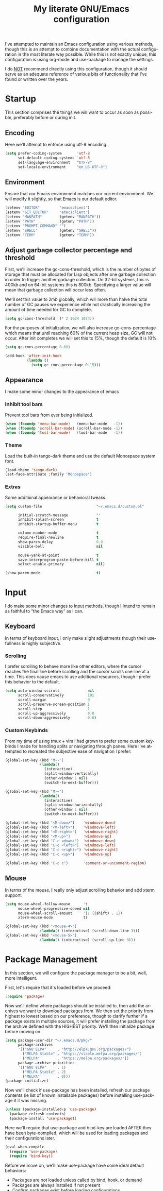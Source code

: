 # -*- mode: org -*-
#+TITLE:     My literate GNU/Emacs configuration
#+STARTUP:   indent
#+LANGUAGE:  en

I've attempted to maintain an Emacs configuration using various methods,
though this is an attempt to combine documentation with the actual
configuration in the most literate way possible. While this is not
exactly unique, this configuration is using org-mode and use-package to
manage the settings.

I do _NOT_ recommend directly using this configuration, though it should
serve as an adequate reference of various bits of functionality that
I've found or written over the years.


* Startup
This section comprises the things we will want to occur as soon as
possible, preferably before or during init.

** Encoding
Here we'll attempt to enforce using utf-8 encoding.

#+begin_src emacs-lisp
(setq prefer-coding-system       'utf-8
      set-default-coding-systems 'utf-8
      set-language-environment   "UTF-8"
      set-locale-environment     "en_US.UTF-8")
#+end_src

** Environment
Ensure that our Emacs environment matches our current environment. We
will modify it slightly, so that Emacs is our default editor.

#+begin_src emacs-lisp
(setenv "EDITOR"         "emacsclient")
(setenv "GIT_EDITOR"     "emacsclient")
(setenv "MANPATH"        (getenv "MANPATH"))
(setenv "PATH"           (getenv "PATH"))
(setenv "PROMPT_COMMAND" "")
(setenv "SHELL"          (getenv "SHELL"))
(setenv "TERM"           (getenv "TERM"))
#+end_src

** Adjust garbage collector percentage and threshold
First, we'll increase the gc-cons-threshold, which is the number of
bytes of storage that must be allocated for Lisp objects after one
garbage collection in order to trigger another garbage collection. On
 32-bit systems, this is 400kb and on 64-bit systems this is 800kb.
Specifying a larger value will mean that garbage collection will
occur less often.

We'll set this value to 2mb globally, which will more than halve the
total number of GC pauses we experience while not drastically
increasing the amount of time needed for GC to complete.

#+begin_src emacs-lisp
(setq gc-cons-threshold  (* 2 1024 1024))
#+end_src

For the purposes of initialization, we will also increase
gc-cons-percentage which means that until reaching 60% of the current
heap size, GC will not occur. After init completes we will set this to
15%, though the default is 10%.

#+begin_src emacs-lisp
(setq gc-cons-percentage 0.60)

(add-hook 'after-init-hook
          (lambda ()
            (setq gc-cons-percentage 0.15)))
#+end_src


** Appearance
I make some minor changes to the appearance of emacs

*** Inhibit tool bars
Prevent tool bars from ever being initialized.

#+begin_src emacs-lisp
(when (fboundp 'menu-bar-mode)   (menu-bar-mode   -1))
(when (fboundp 'scroll-bar-mode) (scroll-bar-mode -1))
(when (fboundp 'tool-bar-mode)   (tool-bar-mode   -1))
#+end_src

*** Theme
Load the built-in tango-dark theme and use the default Monospace system
font.

#+begin_src emacs-lisp
(load-theme 'tango-dark)
(set-face-attribute :family "Monospace")
#+end_src

*** Extras
Some additional appearance or behavioral tweaks.

#+begin_src emacs-lisp
(setq custom-file                         "~/.emacs.d/custom.el"

      initial-scratch-message             ""
      inhibit-splash-screen               t
      inhibit-startup-buffer-menu         t

      column-number-mode                  t
      require-final-newline               t
      show-paren-delay                    0.0
      visible-bell                        nil

      mouse-yank-at-point                 t
      save-interprogram-paste-before-kill t
      select-enable-primary               nil)

(show-paren-mode                          t)
#+end_src


* Input
I do make some minor changes to input methods, though I intend to remain
as faithful to "the Emacs way" as I can.

** Keyboard
In terms of keyboard input, I only make slight adjustments though their
usefullness is highly subjective.

*** Scrolling
I prefer scrolling to behave more like other editors, where the cursor
reaches the final line before scrolling and the cursor scrolls one line
at a time. This does cause emacs to use additional resources, though I
prefer this behavior to the default.

#+begin_src emacs-lisp
(setq auto-window-vscroll             nil
      scroll-conservatively           101
      scroll-margin                   0
      scroll-preserve-screen-position 1
      scroll-step                     1
      scroll-up-aggressively          0.0
      scroll-down-aggressively        0.0)
#+end_src

*** Custom Keybinds
From my time of using tmux + vim I had grown to prefer some custom
keybinds I made for handling splits or navigating through panes. Here
I've attempted to recreated the subjective ease of navigation I prefer:

#+begin_src emacs-lisp
(global-set-key (kbd "M--")
                (lambda()
                  (interactive)
                  (split-window-vertically)
                  (other-window 1 nil)
                  (switch-to-next-buffer)))

(global-set-key (kbd "M-=")
                (lambda()
                  (interactive)
                  (split-window-horizontally)
                  (other-window 1 nil)
                  (switch-to-next-buffer)))

(global-set-key (kbd "<M-down>")    'windmove-down)
(global-set-key (kbd "<M-left>")    'windmove-left)
(global-set-key (kbd "<M-right>")   'windmove-right)
(global-set-key (kbd "<M-up>")      'windmove-up)
(global-set-key (kbd "C-c <down>")  'windmove-down)
(global-set-key (kbd "C-c <left>")  'windmove-left)
(global-set-key (kbd "C-c <right>") 'windmove-right)
(global-set-key (kbd "C-c <up>")    'windmove-up)

(global-set-key (kbd "C-c c")       'comment-or-uncomment-region)
#+end_src

** Mouse
In terms of the mouse, I really only adjust scrolling behavior and add
xterm support:

#+begin_src emacs-lisp
(setq mouse-wheel-follow-mouse      't
      mouse-wheel-progressive-speed nil
      mouse-wheel-scroll-amount     '(1 ((shift) . 1))
      xterm-mouse-mode              t)

(global-set-key (kbd "<mouse-4>")
                (lambda() (interactive) (scroll-down-line 3)))
(global-set-key (kbd "<mouse-5>")
                (lambda() (interactive) (scroll-up-line 3)))
#+end_src


* Package Management
In this section, we will configure the package manager to be a bit,
well, more intelligent.

First, let's require that it's loaded before we proceed:
#+begin_src emacs-lisp
(require 'package)
#+end_src

Now we'll define where packages should be installed to, then add the
archives we want to download packages from. We then set the priority
from highest to lowest based on our preference, though to clarify
further if a package exists in multiple sources, it will prefer
installing the package from the archive defined with the HIGHEST
priority. We'll then initialize package before moving on.

#+begin_src emacs-lisp
(setq package-user-dir "~/.emacs.d/pkg/"
      package-archives
      '(("GNU ELPA"     . "http://elpa.gnu.org/packages/")
        ("MELPA Stable" . "https://stable.melpa.org/packages/")
        ("MELPA"        . "https://melpa.org/packages/"))
      package-archive-priorities
      '(("GNU ELPA"     . 1)
        ("MELPA Stable" . 2)
        ("MELPA"        . 0)))
(package-initialize)
#+end_src

Now we'll check if use-package has been installed, refresh our package
contents (ie list of known installable packages) before installing
use-package if it was missing.

#+begin_src emacs-lisp
(unless (package-installed-p 'use-package)
  (package-refresh-contents)
  (package-install 'use-package))
#+end_src

Here we'll require that use-package and bind-key are loaded AFTER they
have been byte-compiled, which will be used for loading packages and
their configurations later.

#+begin_src emacs-lisp
(eval-when-compile
  (require 'use-package)
  (require 'bind-key))
#+end_src

Before we move on, we'll make use-package have some ideal default
behaviors:
- Packages are not loaded unless called by bind, hook, or demand
- Packages are always installed if not present
- Confirm packages exist before loading configurations

#+begin_src emacs-lisp
(setq use-package-always-defer      t
      use-package-always-ensure     t
      use-package-check-before-init t)
#+end_src

Next we'll ensure that we have a clean folder hierarchy for our
configuration by using no-littering:

#+begin_src emacs-lisp
(use-package no-littering
  :demand t
  :config
  (setq auto-save-file-name-transforms
        `((".*" ,(no-littering-expand-var-file-name "auto-save/") t))))
#+end_src


* Packages
In this section we'll begin to define our packages and their
configurations, organized around their purpose into top-level sections.

** Built-ins
These are packages that Emacs currently ships with

*** eshell
The default configuration of eshell is, well, bad. The ordinary user who
opens it once and considers it to be a bad tool is missing out of the
full potential eshell provides. I've spent a _lot_ of time making eshell
behave and look like typical unix shells, so maybe try it for yourself.

#+begin_src emacs-lisp
(use-package eshell
  :config
  (setq eshell-banner-message             ""
        eshell-cmpl-cycle-completions     nil
        eshell-error-if-no-glob           t
        eshell-hist-ignoredups            t
        eshell-history-size               4096
        eshell-prefer-lisp-functions      t
        eshell-save-history-on-exit       t
        eshell-scroll-to-bottom-on-input  nil
        eshell-scroll-to-bottom-on-output nil
        eshell-scroll-show-maximum-output nil
        eshell-prompt-regexp              "^[^#$\n]*[#$] "
        eshell-prompt-function
        (lambda nil
          (concat "[" (user-login-name) "@" (system-name) " "
                  (if (string= (eshell/pwd) (getenv "HOME"))
                      "~" (eshell/basename (eshell/pwd))) "]"
                  (if (= (user-uid) 0) "# " "$ ")))
        eshell-visual-commands '("alsamixer" "atop" "htop" "less" "mosh"
                                 "nano" "ssh" "tail" "top" "vi" "vim"
                                 "watch"))

  (defun eshell/clear()
    (interactive)
    (recenter 0))

  (defun eshell-new()
    "Open a new instance of eshell."
    (interactive)
    (eshell 'N)))
#+end_src

*** eww
#+begin_src emacs-lisp
(use-package eww
  :init (setq browse-url-browser-function 'eww-browse-url)
  :config
  (setq shr-blocked-images "")

  (defun eww-toggle-images()
    "Toggle blocking images in eww."
    (interactive)
    (if (bound-and-true-p shr-blocked-images)
        (setq shr-blocked-images nil)
      (setq shr-blocked-images ""))
    (eww-reload))

  (defun eww-new()
    "Open a new instance of eww."
    (interactive)
    (let ((url (read-from-minibuffer "Enter URL or keywords: ")))
      (switch-to-buffer (generate-new-buffer "*eww*"))
      (eww-mode)
      (eww url))))
#+end_src

*** eww-lnum
#+begin_src emacs-lisp
(use-package eww-lnum
  :after (eww)
  :init
  (add-hook 'eww-mode-hook
            (lambda()
              (define-key eww-mode-map "f" 'eww-lnum-follow)
              (define-key eww-mode-map "F" 'eww-lnum-universal))))
#+end_src

*** gnus
#+begin_src emacs-lisp
(use-package gnus
  :bind (("<M-down>" . windmove-down)
         ("<M-up>"   . windmove-up))

  :init
  (add-hook 'gnus-summary-hook   'gnus-summary-sort-by-most-recent-date)

  :config
  (setq-default
   gnus-sum-thread-tree-false-root        ""
   gnus-sum-thread-tree-indent            "  "
   gnus-sum-thread-tree-leaf-with-other   "├─> "
   gnus-sum-thread-tree-root              ""
   gnus-sum-thread-tree-single-leaf       "╰─> "
   gnus-sum-thread-tree-vertical          "│ "

   gnus-summary-line-format               "%U%R:%-15,15o  %-15,15f  %B%S\n"
   gnus-summary-thread-gathering-function 'gnus-gather-threads-by-references
   gnus-thread-sort-functions             '(gnus-thread-sort-by-date))

  (if (file-exists-p  "~/.emacs.d/usr/gnus.el")
      (load-file      "~/.emacs.d/usr/gnus.el")))
#+end_src

*** ibuffer
#+begin_src emacs-lisp
(use-package ibuffer
  :bind (("C-x C-b"         . ibuffer)
         ("<C-tab>"         . next-buffer)
         ("<C-iso-lefttab>" . previous-buffer))

  :init
  (add-hook 'ibuffer-hook      'ibuffer-auto-mode)
  (add-hook 'ibuffer-mode-hook 'ibuffer-do-sort-by-alphabetic)
  (add-hook 'ibuffer-auto-mode-hook
            (lambda ()
              (ibuffer-switch-to-saved-filter-groups "default")))

  :config
  (define-ibuffer-column size-h
    (:name "Size" :inline t)
    (cond
     ((> (buffer-size) 1000000) (format "%7.1fM" (/ (buffer-size) 1000000.0)))
     ((> (buffer-size) 1000) (format "%7.1fk" (/ (buffer-size) 1000.0)))
     (t (format "%8d" (buffer-size)))))

  (setq ibuffer-show-empty-filter-groups nil
        ibuffer-saved-filter-groups
        (quote (("default"
                 ("emacs"
                  (or (name . "^\\*scratch\\*$")
                      (name . "^\\*Messages\\*$")
                      (name . "^\\*Completions\\*$")
                      (name . "^\\*Help\\*$")
                      (name . "^\\*Disabled Command\\*$")
                      (mode . dired-mode)))

                 ("circe"
                  (or (mode . circe-mode)
                      (mode . circe-channel-mode)
                      (mode . circe-server-mode)))

                 ("clang"  (name . "^\\*clang-"))
                 ("dev"    (name . "^\\*RTags\\*$"))
                 ("elfeed" (name . "^\\*elfeed"))
                 ("eshell" (mode . eshell-mode))
                 ("eww"    (name . "^\\*eww\\*"))

                 ("fly"
                  (or (name . "^\\*Flycheck")
                      (name . "^\\*Flyspell")))

                 ("gnus"
                  (or (mode . message-mode)
                      (mode . bbdb-mode)
                      (mode . mail-mode)
                      (mode . gnus-group-mode)
                      (mode . gnus-summary-mode)
                      (mode . gnus-article-mode)
                      (name . "^\\.bbdb$")
                      (name . "^\\.newsrc-dribble")))

                 ("magit"
                  (or (name . "magit")
                      (name . "COMMIT_EDITMSG")))

                 ("man"
                  (or (name . "^\\*Man ")
                      (name . "^\\*WoMan"))))))

        ibuffer-formats
        '((mark modified read-only " "
                (name 35 35 :left :nil) " "
                (size-h 9 -1 :right) " "
                (mode 16 16 :left :elide) " "
                filename-and-process))))
#+end_src

*** linum
#+begin_src emacs-lisp
(use-package linum
  :demand t
  :init
  (add-hook 'lisp-mode-hook 'linum-mode)
  (add-hook 'prog-mode-hook 'linum-mode)
  (add-hook 'text-mode-hook 'linum-mode)

  :config
  (setq linum-delay t)
  (global-visual-line-mode t))
#+end_src


*** scratch
#+begin_src emacs-lisp
(use-package scratch
  :init
  (defun scratch-new()
    "Open a new scratch buffer."
    (interactive)
    (switch-to-buffer (generate-new-buffer "*scratch*"))
    (lisp-mode)))
#+end_src

*** server
#+begin_src emacs-lisp
(use-package server
  :bind ("C-x C-c" . server-stop)
  :config
  (unless (server-running-p)(server-start))

  (defun server-kill()
    "Delete current Emacs server, then kill Emacs"
    (interactive)
    (if (y-or-n-p "Kill Emacs without saving? ")
        (kill-emacs)))

  (defun server-stop()
    "Prompt to save buffers, then kill Emacs."
    (interactive)
    (if (y-or-n-p "Quit Emacs? ")
        (save-buffers-kill-emacs)))

  (defun server-update()
    "Refresh package contents, then update all packages."
    (interactive)
    (package-initialize)
    (unless package-archive-contents
      (package-refresh-contents))
    (package-utils-upgrade-all)))
#+end_src


** Essentials
This section contains packages that integrate well with emacs while
extending the default behaviors. These packages, much like the title
implies, are essential for me.

*** async
#+begin_src emacs-lisp
(use-package async
  :config (async-bytecomp-package-mode '(all)))
#+end_src

*** auto-compile
#+begin_src emacs-lisp
(use-package auto-compile
  :config
  (auto-compile-on-load-mode)
  (auto-compile-on-save-mode))
#+end_src

*** counsel
#+begin_src emacs-lisp
(use-package counsel
  :bind (("<f1> f"  . counsel-describe-function)
         ("<f1> l"  . counsel-find-library)
         ("<f1> v"  . counsel-describe-variable)
         ("<f2> i"  . counsel-info-lookup-symbol)
         ("<f2> u"  . counsel-unicode-char)
         ("C-S-o"   . counsel-rhythmbox)
         ("C-c g"   . counsel-git)
         ("C-c j"   . counsel-git-grep)
         ("C-c l"   . counsel-ag)
         ("C-r"     . counsel-minibuffer-history)
         ("C-x C-f" . counsel-find-file)
         ("C-x l"   . counsel-locate)
         ("M-x"     . counsel-M-x)))
#+end_src

*** flyspell
#+begin_src emacs-lisp
(use-package flyspell
  :init
  (add-hook 'markdown-mode-hook 'flyspell-mode)
  (add-hook 'prog-mode-hook     'flyspell-prog-mode)
  (add-hook 'text-mode-hook     'flyspell-mode))
#+end_src

*** ivy
#+begin_src emacs-lisp
(use-package ivy
  :bind (("C-c C-r" . ivy-resume)
         ("<f6>"    . ivy-resume))

  :init
  (ivy-mode 1)

  :config
  (setq ivy-use-virtual-buffers      t
        enable-recursive-minibuffers t))
#+end_src

*** package-utils
#+begin_src emacs-lisp
(use-package package-utils
  :demand t)
#+end_src

*** smartparens
#+begin_src emacs-lisp
(use-package smartparens
  :demand t
  :init
  (add-hook 'markdown-mode-hook 'smartparens-mode)
  (add-hook 'prog-mode-hook     'smartparens-mode)
  (add-hook 'text-mode-hook     'smartparens-mode)

  :config
  (setq sp-highlight-pair-overlay     nil
        sp-highlight-wrap-overlay     nil
        sp-highlight-wrap-tag-overlay nil))
#+end_src

*** swiper
#+begin_src emacs-lisp
(use-package swiper
  :demand t
  :bind ("C-s" . swiper))
#+end_src

*** undo-tree
#+begin_src emacs-lisp
(use-package undo-tree
  :demand t
  :config (global-undo-tree-mode))
#+end_src

*** xclip
#+begin_src emacs-lisp
(use-package xclip
  :config (xclip-mode 1))
#+end_src


** Development
This section contains packages that are primarily used for development.
If you aren't using Emacs for development, this sction will not be very
useful for you.

Before we continue to individual packages, first we'll change some
default behaviors so that tabs aren't used, trailing whitespace is
deleted, and on save all tabs are replaced with spaces.

#+begin_src emacs-lisp
(setq indent-tabs-mode nil)

(add-hook 'before-save-hook
          (lambda()
            (delete-trailing-whitespace)

            (if (not indent-tabs-mode)
                (untabify (point-min) (point-max)))))
#+end_src

*** company
#+begin_src emacs-lisp
(use-package company
  :init
  (add-hook 'lisp-mode-hook 'company-mode)
  (add-hook 'prog-mode-hook 'company-mode)
  (add-hook 'text-mode-hook 'company-mode)

  :config
  (setq company-tooltip-limit  20
        company-idle-delay     0.3
        company-echo-delay     0
        company-begin-commands '(self-insert-command)))

(use-package company-ansible
  :after (company ansible-vault))

(use-package company-emoji
  :after (company))

(use-package company-go
  :after (company))

(use-package company-irony
  :after (company irony)
  :config
  (add-to-list 'company-backends 'company-irony))

(use-package company-irony-c-headers
  :after (company irony company-irony)
  :config
  (add-to-list 'company-backends '(company-irony-c-headers company-irony)))

(use-package company-php
  :after (company php-mode))

(use-package company-shell
  :after (company))

(use-package company-web
  :after (company))
#+end_src

*** diff-hl
#+begin_src emacs-lisp
(use-package diff-hl
  :init
  (add-hook 'prog-mode-hook 'diff-hl-mode)
  (add-hook 'text-mode-hook 'diff-hl-mode))
#+end_src

*** flycheck
#+begin_src emacs-lisp
(use-package flycheck
  :demand t

  :init
  (add-hook 'prog-mode-hook 'flycheck-mode))

(use-package flycheck-inline
  :init
  (add-hook 'flycheck-mode-hook #'turn-on-flycheck-inline))

(use-package flycheck-clojure)
#+end_src

*** gist
#+begin_src emacs-lisp
(use-package gist)
#+end_src

*** highlight-indent-guides
#+begin_src emacs-lisp
(use-package highlight-indent-guides
  :demand t

  :init
  (add-hook 'prog-mode-hook 'highlight-indent-guides-mode)

  :config
  (setq highlight-indent-guides-method 'character))
#+end_src

*** irony
#+begin_src emacs-lisp
(use-package irony
  :init
  (add-hook 'c++-mode-hook   'irony-mode)
  (add-hook 'c-mode-hook     'irony-mode)
  (add-hook 'objc-mode-hook  'irony-mode)
  (add-hook 'irony-mode-hook 'irony-cdb-autosetup-compile-options)

  :config
  (define-key irony-mode-map [remap completion-at-point] 'counsel-irony)
  (define-key irony-mode-map [remap complete-symbol]     'counsel-irony))
#+end_src

*** languages
#+begin_src emacs-lisp
(add-hook 'c-mode-hook
          (lambda()
            (add-to-list 'auto-mode-alist '("\\.h\\'" . c-mode))

            (setq-local c-default-style  "linux")
            (setq-local c-set-style      "linux")
            (setq-local c-basic-offset   8)
            (setq-local indent-tabs-mode t)
            (setq-local tab-width        8)))

(add-hook 'c++-mode-hook
          (lambda()
            (add-to-list 'auto-mode-alist '("\\.h\\'" . c++-mode))

            (setq-local c-default-style  "ellemtel")
            (setq-local c-set-style      "ellemtel")
            (setq-local c-basic-offset   4)
            (setq-local indent-tabs-mode t)
            (setq-local tab-width        2)))

(add-hook 'lisp-mode
          (lambda()
            (setq-local c-basic-offset 2)
            (setq-local tab-width      2)))

(use-package ahk-mode)
(use-package android-mode)
(use-package angular-mode)
(use-package ansible-vault)
(use-package apache-mode)
(use-package caddyfile-mode)

(use-package clojure-mode
  :init
  (add-hook 'clojure-mode-hook 'flycheck-clojure))

(use-package cmake-mode)
(use-package coffee-mode)
(use-package csharp-mode)
(use-package cuda-mode)
(use-package d-mode)
(use-package dart-mode)
(use-package docker-compose-mode)
(use-package dockerfile-mode)
(use-package dotenv-mode)
(use-package es-mode)
(use-package gitattributes-mode)
(use-package gitconfig-mode)
(use-package gitignore-mode)

(use-package go-mode
  :init
  (add-hook 'before-save-hook 'gofmt-before-save)
  (add-hook 'go-mode-hook
            (lambda()
              (setq-local tab-width        4)
              (setq-local indent-tabs-mode t)

              (set (make-local-variable 'company-backends)
                   '(company-go))
              (company-mode t))))

(use-package gradle-mode)
(use-package json-mode)
(use-package jsx-mode)
(use-package less-css-mode)
(use-package lua-mode)
(use-package markdown-mode)
(use-package markdown-preview-mode)
(use-package meson-mode)
(use-package nginx-mode)
(use-package ninja-mode)
(use-package npm-mode)
(use-package php-mode)
(use-package protobuf-mode)
(use-package qml-mode)
(use-package rjsx-mode)
(use-package rust-mode)
(use-package sass-mode)
(use-package swift-mode)
(use-package systemd)
(use-package typescript-mode)
(use-package vue-mode)
(use-package yaml-mode)
#+end_src

*** magit
#+begin_src emacs-lisp
(use-package magit
  :bind ("C-c C-c" . with-editor-finish)
  :demand t)
#+end_src

*** rainbow-delimiters
#+begin_src emacs-lisp
(use-package rainbow-delimiters
  :demand t
  :init
  (add-hook 'markdown-mode-hook 'rainbow-delimiters-mode)
  (add-hook 'prog-mode-hook     'rainbow-delimiters-mode)
  (add-hook 'text-mode-hook     'rainbow-delimiters-mode))
#+end_src

*** realgud
#+begin_src emacs-lisp
(use-package realgud)
#+end_src


** Extras
This section contains additional applications or packages that I
suspect others wouldn't use, though I use these rather heavily.

*** auto-dictionary
#+begin_src emacs-lisp
(use-package auto-dictionary
  :config
  (add-hook 'flyspell-mode-hook (auto-dictionary-mode 1)))
#+end_src

*** circe
#+begin_src emacs-lisp
(use-package circe
  :init
  (add-hook 'circe-message-option-functions 'my-circe-message-option-chanserv)
  (add-hook 'circe-chat-mode-hook
            (lambda() (lui-set-prompt
                       (concat (propertize (concat (buffer-name) ":")
                                           'face 'circe-prompt-face) " "))))
  (add-hook 'lui-mode-hook
            (lambda()
              (setq fringes-outside-margins t
                    left-margin-width       9
                    word-wrap               t
                    wrap-prefix             "")))

  :config
  (defun my-circe-message-option-chanserv (nick user host command args)
    (when (and (string= "ChanServ" nick)
               (string-match "^\\[#.+?\\]" (cadr args)))
      '((dont-display . t))))

  (setq circe-default-part-message ""
        circe-default-quit-message ""
        circe-format-server-topic  "*** Topic: {userhost}: {topic-diff}"
        circe-reduce-lurker-spam   t
        circe-use-cycle-completion t
        lui-fill-type              nil
        lui-flyspell-alist         '((".*" "american"))
        lui-flyspell-p             t
        lui-logging-directory      "~/.emacs.d/var/circe"
        lui-time-stamp-format      "%H:%M:%S"
        lui-time-stamp-position    'left-margin)

  (load "lui-logging" nil t)
  (enable-lui-logging-globally)
  (require 'circe-chanop)
  (enable-circe-color-nicks)
  (setf (cdr (assoc 'continuation fringe-indicator-alist)) nil)

  (if (file-exists-p "~/.emacs.d/usr/circe.el")
      (load-file     "~/.emacs.d/usr/circe.el")))
#+end_src

*** define-word
#+begin_src emacs-lisp
(use-package define-word)
#+end_src

*** dimmer
#+begin_src emacs-lisp
(use-package dimmer
  :init
  (add-hook 'after-init-hook 'dimmer-mode))
#+end_src

*** elfeed
#+begin_src emacs-lisp
(use-package elfeed
  :bind ("C-x w" . elfeed)

  :config
  (setq elfeed-search-filter "@1-week-ago +unread "
        url-queue-timeout    30)

  (if (file-exists-p  "~/.emacs.d/usr/elfeed.el")
      (load-file      "~/.emacs.d/usr/elfeed.el")))
#+end_src

*** helpful
#+begin_src emacs-lisp
(use-package helpful)
#+end_src

*** nov
#+begin_src emacs-lisp
(use-package nov
  :config
  (add-to-list 'auto-mode-alist '("\\.epub\\'" . nov-mode)))
#+end_src

*** pdf-tools
#+begin_src emacs-lisp
(use-package pdf-tools
  :demand t)
#+end_src

*** ranger
#+begin_src emacs-lisp
(use-package ranger
  :init
  (ranger-override-dired-mode t))
#+end_src
